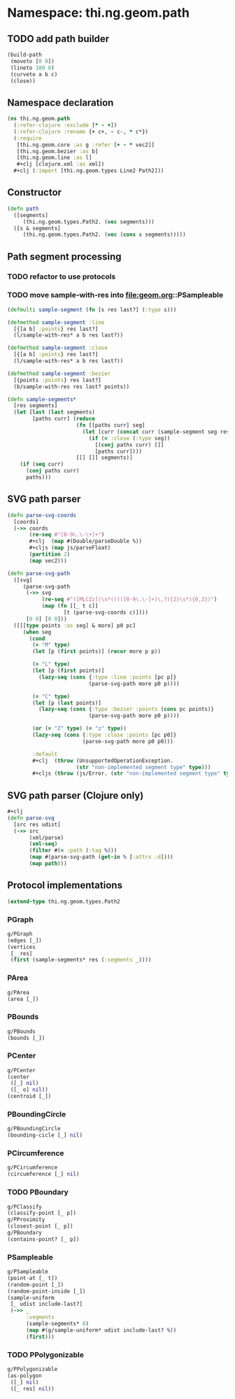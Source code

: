 #+SEQ_TODO:       TODO(t) INPROGRESS(i) WAITING(w@) | DONE(d) CANCELED(c@)
#+TAGS:           Write(w) Update(u) Fix(f) Check(c) noexport(n)
#+EXPORT_EXCLUDE_TAGS: noexport

* Namespace: thi.ng.geom.path
** TODO add path builder
#+BEGIN_SRC clojure
  (build-path
   (moveto [0 0])
   (lineto 100 0)
   (curveto a b c)
   (close))
#+END_SRC
** Namespace declaration
#+BEGIN_SRC clojure :tangle babel/src-cljx/thi/ng/geom/path.cljx :mkdirp yes :padline no
  (ns thi.ng.geom.path
    (:refer-clojure :exclude [* - +])
    (:refer-clojure :rename {+ c+, - c-, * c*})
    (:require
     [thi.ng.geom.core :as g :refer [+ - * vec2]]
     [thi.ng.geom.bezier :as b]
     [thi.ng.geom.line :as l]
     ,#+clj [clojure.xml :as xml])
    ,#+clj (:import [thi.ng.geom.types Line2 Path2]))
#+END_SRC
** Constructor
#+BEGIN_SRC clojure :tangle babel/src-cljx/thi/ng/geom/path.cljx
  (defn path
    ([segments]
       (thi.ng.geom.types.Path2. (vec segments)))
    ([s & segments]
       (thi.ng.geom.types.Path2. (vec (cons s segments)))))
#+END_SRC
** Path segment processing
*** TODO refactor to use protocols
*** TODO move sample-with-res into [[file:geom.org]]::PSampleable
#+BEGIN_SRC clojure :tangle babel/src-cljx/thi/ng/geom/path.cljx
  (defmulti sample-segment (fn [s res last?] (:type s)))

  (defmethod sample-segment :line
    [{[a b] :points} res last?]
    (l/sample-with-res* a b res last?))

  (defmethod sample-segment :close
    [{[a b] :points} res last?]
    (l/sample-with-res* a b res last?))

  (defmethod sample-segment :bezier
    [{points :points} res last?]
    (b/sample-with-res res last? points))

  (defn sample-segments*
    [res segments]
    (let [last (last segments)
          [paths curr] (reduce
                        (fn [[paths curr] seg]
                          (let [curr (concat curr (sample-segment seg res (= seg last)))]
                            (if (= :close (:type seg))
                              [(conj paths curr) []]
                              [paths curr])))
                        [[] []] segments)]
      (if (seq curr)
        (conj paths curr)
        paths)))
#+END_SRC
** SVG path parser
#+BEGIN_SRC clojure :tangle babel/src-cljx/thi/ng/geom/path.cljx
  (defn parse-svg-coords
    [coords]
    (->> coords
         (re-seq #"[0-9\.\-\+]+")
         ,#+clj  (map #(Double/parseDouble %))
         ,#+cljs (map js/parseFloat)
         (partition 2)
         (map vec2)))

  (defn parse-svg-path
    ([svg]
       (parse-svg-path
        (->> svg
             (re-seq #"([MLCZz])\s*(((([0-9\.\-]+)\,?){2}\s*){0,3})")
             (map (fn [[_ t c]]
                    [t (parse-svg-coords c)])))
        [0 0] [0 0]))
    ([[[type points :as seg] & more] p0 pc]
       (when seg
         (cond
          (= "M" type)
          (let [p (first points)] (recur more p p))

          (= "L" type)
          (let [p (first points)]
            (lazy-seq (cons {:type :line :points [pc p]}
                            (parse-svg-path more p0 p))))

          (= "C" type)
          (let [p (last points)]
            (lazy-seq (cons {:type :bezier :points (cons pc points)}
                            (parse-svg-path more p0 p))))

          (or (= "Z" type) (= "z" type))
          (lazy-seq (cons {:type :close :points [pc p0]}
                          (parse-svg-path more p0 p0)))

          :default
          ,#+clj  (throw (UnsupportedOperationException.
                        (str "non-implemented segment type" type)))
          ,#+cljs (throw (js/Error. (str "non-implemented segment type" type)))))))
#+END_SRC
** SVG path parser (Clojure only)
#+BEGIN_SRC clojure :tangle babel/src-cljx/thi/ng/geom/path.cljx
  ,#+clj
  (defn parse-svg
    [src res udist]
    (->> src
         (xml/parse)
         (xml-seq)
         (filter #(= :path (:tag %)))
         (map #(parse-svg-path (get-in % [:attrs :d])))
         (map path)))
#+END_SRC
** Protocol implementations
#+BEGIN_SRC clojure :tangle babel/src-cljx/thi/ng/geom/path.cljx
  (extend-type thi.ng.geom.types.Path2
#+END_SRC
*** PGraph
#+BEGIN_SRC clojure :tangle babel/src-cljx/thi/ng/geom/path.cljx
  g/PGraph
  (edges [_])
  (vertices
   [_ res]
   (first (sample-segments* res (:segments _))))
#+END_SRC
*** PArea
#+BEGIN_SRC clojure :tangle babel/src-cljx/thi/ng/geom/path.cljx
  g/PArea
  (area [_])
#+END_SRC
*** PBounds
#+BEGIN_SRC clojure :tangle babel/src-cljx/thi/ng/geom/path.cljx
  g/PBounds
  (bounds [_])
#+END_SRC
*** PCenter
#+BEGIN_SRC clojure :tangle babel/src-cljx/thi/ng/geom/path.cljx
  g/PCenter
  (center
   ([_] nil)
   ([_ o] nil))
  (centroid [_])
#+END_SRC
*** PBoundingCircle
#+BEGIN_SRC clojure :tangle babel/src-cljx/thi/ng/geom/path.cljx
  g/PBoundingCircle
  (bounding-cicle [_] nil)
#+END_SRC
*** PCircumference
#+BEGIN_SRC clojure :tangle babel/src-cljx/thi/ng/geom/path.cljx
  g/PCircumference
  (circumference [_] nil)
#+END_SRC
*** TODO PBoundary
#+BEGIN_SRC clojure :tangle babel/src-cljx/thi/ng/geom/path.cljx
  g/PClassify
  (classify-point [_ p])
  g/PProximity
  (closest-point [_ p])
  g/PBoundary
  (contains-point? [_ p])
#+END_SRC
*** PSampleable
#+BEGIN_SRC clojure :tangle babel/src-cljx/thi/ng/geom/path.cljx
  g/PSampleable
  (point-at [_ t])
  (random-point [_])
  (random-point-inside [_])
  (sample-uniform
   [_ udist include-last?]
   (->> _
        :segments
        (sample-segments* 8)
        (map #(g/sample-uniform* udist include-last? %))
        (first)))
#+END_SRC
*** TODO PPolygonizable
#+BEGIN_SRC clojure :tangle babel/src-cljx/thi/ng/geom/path.cljx
  g/PPolygonizable
  (as-polygon
   ([_] nil)
   ([_ res] nil))
#+END_SRC
*** End of implementation                                          :noexport:
#+BEGIN_SRC clojure :tangle babel/src-cljx/thi/ng/geom/path.cljx
  )
#+END_SRC

